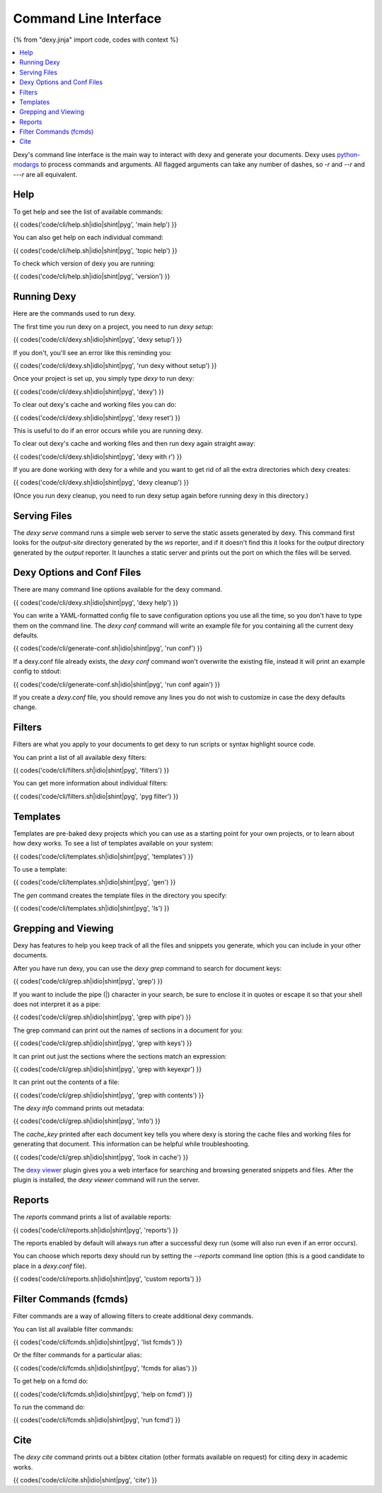 Command Line Interface
======================

{% from "dexy.jinja" import code, codes with context %}

.. contents:: :local:


Dexy's command line interface is the main way to interact with dexy and
generate your documents. Dexy uses python-modargs_ to process commands and
arguments. All flagged arguments can take any number of dashes, so `-r` and
`--r` and `---r` are all equivalent.

.. _python-modargs: https://pypi.python.org/pypi/python-modargs

Help
----

To get help and see the list of available commands:

{{ codes('code/cli/help.sh|idio|shint|pyg', 'main help') }}

You can also get help on each individual command:

{{ codes('code/cli/help.sh|idio|shint|pyg', 'topic help') }}

To check which version of dexy you are running:

{{ codes('code/cli/help.sh|idio|shint|pyg', 'version') }}

Running Dexy
------------

Here are the commands used to run dexy.

The first time you run dexy on a project, you need to run `dexy setup`:

{{ codes('code/cli/dexy.sh|idio|shint|pyg', 'dexy setup') }}

If you don't, you'll see an error like this reminding you:

{{ codes('code/cli/dexy.sh|idio|shint|pyg', 'run dexy without setup') }}

Once your project is set up, you simply type `dexy` to run dexy:

{{ codes('code/cli/dexy.sh|idio|shint|pyg', 'dexy') }}

To clear out dexy's cache and working files you can do:

{{ codes('code/cli/dexy.sh|idio|shint|pyg', 'dexy reset') }}

This is useful to do if an error occurs while you are running dexy.

To clear out dexy's cache and working files and then run dexy again straight
away:

{{ codes('code/cli/dexy.sh|idio|shint|pyg', 'dexy with r') }}

If you are done working with dexy for a while and you want to get rid of all
the extra directories which dexy creates:

{{ codes('code/cli/dexy.sh|idio|shint|pyg', 'dexy cleanup') }}

(Once you run dexy cleanup, you need to run dexy setup again before running
dexy in this directory.)

Serving Files
-------------

The `dexy serve` command runs a simple web server to serve the static assets
generated by dexy. This command first looks for the `output-site` directory
generated by the `ws` reporter, and if it doesn't find this it looks for the
`output` directory generated by the `output` reporter. It launches a static
server and prints out the port on which the files will be served.

Dexy Options and Conf Files
---------------------------

There are many command line options available for the dexy command.

{{ codes('code/cli/dexy.sh|idio|shint|pyg', 'dexy help') }}

You can write a YAML-formatted config file to save configuration options you
use all the time, so you don't have to type them on the command line. The `dexy
conf` command will write an example file for you containing all the current
dexy defaults.

{{ codes('code/cli/generate-conf.sh|idio|shint|pyg', 'run conf') }}

If a dexy.conf file already exists, the `dexy conf` command won't overwrite the
existing file, instead it will print an example config to stdout:

{{ codes('code/cli/generate-conf.sh|idio|shint|pyg', 'run conf again') }}

If you create a `dexy.conf` file, you should remove any lines you do not wish
to customize in case the dexy defaults change.

Filters
-------

Filters are what you apply to your documents to get dexy to run scripts or
syntax highlight source code.

You can print a list of all available dexy filters:

{{ codes('code/cli/filters.sh|idio|shint|pyg', 'filters') }}

You can get more information about individual filters:

{{ codes('code/cli/filters.sh|idio|shint|pyg', 'pyg filter') }}

Templates
---------

Templates are pre-baked dexy projects which you can use as a starting point for
your own projects, or to learn about how dexy works. To see a list of templates
available on your system:

{{ codes('code/cli/templates.sh|idio|shint|pyg', 'templates') }}

To use a template:

{{ codes('code/cli/templates.sh|idio|shint|pyg', 'gen') }}

The `gen` command creates the template files in the directory you specify:

{{ codes('code/cli/templates.sh|idio|shint|pyg', 'ls') }}

Grepping and Viewing
--------------------

Dexy has features to help you keep track of all the files and snippets you
generate, which you can include in your other documents.

After you have run dexy, you can use the `dexy grep` command to search for
document keys:

{{ codes('code/cli/grep.sh|idio|shint|pyg', 'grep') }}

If you want to include the pipe (|) character in your search, be sure to
enclose it in quotes or escape it so that your shell does not interpret it as a
pipe:

{{ codes('code/cli/grep.sh|idio|shint|pyg', 'grep with pipe') }}

The grep command can print out the names of sections in a document for you:

{{ codes('code/cli/grep.sh|idio|shint|pyg', 'grep with keys') }}

It can print out just the sections where the sections match an expression:

{{ codes('code/cli/grep.sh|idio|shint|pyg', 'grep with keyexpr') }}

It can print out the contents of a file:

{{ codes('code/cli/grep.sh|idio|shint|pyg', 'grep with contents') }}

The `dexy info` command prints out metadata:

{{ codes('code/cli/grep.sh|idio|shint|pyg', 'info') }}

The `cache_key` printed after each document key tells you where dexy is storing
the cache files and working files for generating that document. This
information can be helpful while troubleshooting.

{{ codes('code/cli/grep.sh|idio|shint|pyg', 'look in cache') }}

The `dexy viewer`_ plugin gives you a web interface for searching and browsing
generated snippets and files. After the plugin is installed, the `dexy viewer`
command will run the server.

.. _dexy viewer: https://github.com/ananelson/dexy-viewer

Reports
-------

The `reports` command prints a list of available reports:

{{ codes('code/cli/reports.sh|idio|shint|pyg', 'reports') }}

The reports enabled by default will always run after a successful dexy run
(some will also run even if an error occurs).

You can choose which reports dexy should run by setting the `--reports` command
line option (this is a good candidate to place in a `dexy.conf` file).

{{ codes('code/cli/reports.sh|idio|shint|pyg', 'custom reports') }}

Filter Commands (fcmds)
-----------------------

Filter commands are a way of allowing filters to create additional dexy
commands.

You can list all available filter commands:

{{ codes('code/cli/fcmds.sh|idio|shint|pyg', 'list fcmds') }}

Or the filter commands for a particular alias:

{{ codes('code/cli/fcmds.sh|idio|shint|pyg', 'fcmds for alias') }}

To get help on a fcmd do:

{{ codes('code/cli/fcmds.sh|idio|shint|pyg', 'help on fcmd') }}

To run the command do:

{{ codes('code/cli/fcmds.sh|idio|shint|pyg', 'run fcmd') }}

Cite
----

The `dexy cite` command prints out a bibtex citation (other formats available
on request) for citing dexy in academic works.

{{ codes('code/cli/cite.sh|idio|shint|pyg', 'cite') }}
